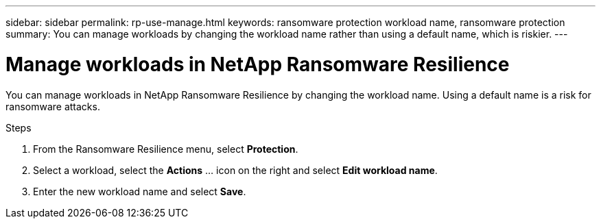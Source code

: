 ---
sidebar: sidebar
permalink: rp-use-manage.html
keywords: ransomware protection workload name, ransomware protection
summary: You can manage workloads by changing the workload name rather than using a default name, which is riskier.
---

= Manage workloads in NetApp Ransomware Resilience
:hardbreaks:
:icons: font
:imagesdir: ./media/

[.lead]
You can manage workloads in NetApp Ransomware Resilience by changing the workload name. Using a default name is a risk for ransomware attacks. 

.Steps 

. From the Ransomware Resilience menu, select *Protection*.

. Select a workload, select the *Actions* ... icon on the right and select *Edit workload name*.  

. Enter the new workload name and select *Save*.


